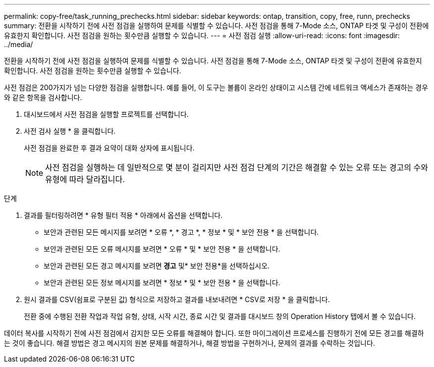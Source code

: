 ---
permalink: copy-free/task_running_prechecks.html 
sidebar: sidebar 
keywords: ontap, transition, copy, free, runn, prechecks 
summary: 전환을 시작하기 전에 사전 점검을 실행하여 문제를 식별할 수 있습니다. 사전 점검을 통해 7-Mode 소스, ONTAP 타겟 및 구성이 전환에 유효한지 확인합니다. 사전 점검을 원하는 횟수만큼 실행할 수 있습니다. 
---
= 사전 점검 실행
:allow-uri-read: 
:icons: font
:imagesdir: ../media/


[role="lead"]
전환을 시작하기 전에 사전 점검을 실행하여 문제를 식별할 수 있습니다. 사전 점검을 통해 7-Mode 소스, ONTAP 타겟 및 구성이 전환에 유효한지 확인합니다. 사전 점검을 원하는 횟수만큼 실행할 수 있습니다.

사전 점검은 200가지가 넘는 다양한 점검을 실행합니다. 예를 들어, 이 도구는 볼륨이 온라인 상태이고 시스템 간에 네트워크 액세스가 존재하는 경우와 같은 항목을 검사합니다.

. 대시보드에서 사전 점검을 실행할 프로젝트를 선택합니다.
. 사전 검사 실행 * 을 클릭합니다.
+
사전 점검을 완료한 후 결과 요약이 대화 상자에 표시됩니다.

+

NOTE: 사전 점검을 실행하는 데 일반적으로 몇 분이 걸리지만 사전 점검 단계의 기간은 해결할 수 있는 오류 또는 경고의 수와 유형에 따라 달라집니다.



.단계
. 결과를 필터링하려면 * 유형 필터 적용 * 아래에서 옵션을 선택합니다.
+
** 보안과 관련된 모든 메시지를 보려면 * 오류 *, * 경고 *, * 정보 * 및 * 보안 전용 * 을 선택합니다.
** 보안과 관련된 모든 오류 메시지를 보려면 * 오류 * 및 * 보안 전용 * 을 선택합니다.
** 보안과 관련된 모든 경고 메시지를 보려면** 경고** 및* 보안 전용*을 선택하십시오.
** 보안과 관련된 모든 정보 메시지를 보려면 * 정보 * 및 * 보안 전용 * 을 선택합니다.


. 원시 결과를 CSV(쉼표로 구분된 값) 형식으로 저장하고 결과를 내보내려면 * CSV로 저장 * 을 클릭합니다.
+
전환 중에 수행된 전환 작업과 작업 유형, 상태, 시작 시간, 종료 시간 및 결과를 대시보드 창의 Operation History 탭에서 볼 수 있습니다.



데이터 복사를 시작하기 전에 사전 점검에서 감지한 모든 오류를 해결해야 합니다. 또한 마이그레이션 프로세스를 진행하기 전에 모든 경고를 해결하는 것이 좋습니다. 해결 방법은 경고 메시지의 원본 문제를 해결하거나, 해결 방법을 구현하거나, 문제의 결과를 수락하는 것입니다.
